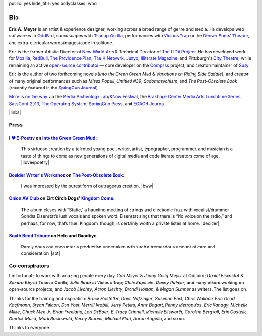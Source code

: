 public: yes
hide_title: yes
bodyclasses: who


Bio
===

**Eric A. Meyer** is an artist & experience designer,
working across a broad range of genre and media.
He develops web software with `OddBird`_,
soundscapes with `Teacup Gorilla`_,
performances with `Vicious Trap`_
or the `Denver Poets' Theatre`_,
and extra-curricular words/images/code in solitude.

Eric is the former Artistic Director of `New World Arts`_
& Technical Director of `The LIDA Project`_.
He has developed work for
`Mozilla`_, `RedBull`_, `The Providence Plan`_, `The K Netowrk`_, `Junyo`_,
`Illiterate Magazine`_, and Pittsburgh's `City Theatre`_,
while remaining an active `open-source contributor`_ —
core developer on the `Compass`_ project,
and creator/maintainer of `Susy`_.

Eric is the author of two forthcoming novels
(*Into the Green Green Mud* &
*Variations on Riding Side Saddle*),
and creator of many original performances such as
*Missa Populi*, *Untitled #39*, *Sadomasochism*,
and *The Post-Obsolete Book*
(recently featured in the `SpringGun Journal`_).

`More is on the way`_ via
the `Media Archeology Lab`_/`&Now Festival`_,
the `Brakhage Center Media Arts Lunchtime Series`_,
`SassConf 2013`_,
`The Operating System`_,
`SpringGun Press`_,
and `EOAGH Journal`_.

|links|

.. _OddBird: http://oddbird.net/
.. _Teacup Gorilla: http://teacupgorilla.com/
.. _Vicious Trap: http://vicioustrap.com/
.. _New World Arts: http://newworldarts.org/
.. _The LIDA Project: http://lida.org/
.. _Denver Poets' Theatre: http://www.denverpoetstheatre.com/

.. _Mozilla: http://www.mozilla.org/
.. _RedBull: http://redbull.com/
.. _The Providence Plan: http://provplan.org/
.. _The K Netowrk: http://theknetwork.org/
.. _Junyo: http://junyo.com/
.. _Illiterate Magazine: http://www.illiteratemagazine.com/blog/tag/Theatre
.. _City Theatre: http://www.citytheatrecompany.org/
.. _Susy: http://susy.oddbird.net/
.. _Compass: http://compass-style.org/
.. _open-source contributor: http://github.com/ericam

.. _SpringGun Journal: www.springgunpress.com/issue-8-2013/

.. _More is on the way: /what/
.. _SpringGun Press: http://springgunpress.com/
.. _The Operating System: http://exitstrata.com/
.. _EOAGH Journal: http://eoagh.com/
.. _Brakhage Center Media Arts Lunchtime Series: http://brakhagecenter.com/?cat=32
.. _Media Archeology Lab: http://mediaarchaeologylab.com/eric-meyer/
.. _&Now Festival: http://sched.co/10Y0fIS
.. _SassConf 2013: http://sassconf.com/

.. |links| raw:: html

  <em><a href="/when/">« Explore The Past</a></em> |
  <em><a href="/what/">See The Future »</a></em>

Press
-----

`I ♥ E-Poetry`_ on `Into the Green Green Mud`_:
~~~~~~~~~~~~~~~~~~~~~~~~~~~~~~~~~~~~~~~~~~~~~~~

  This virtuoso creation by a talented young poet,
  writer, artist, typographer, programmer, and musician
  is a taste of things to come
  as new generations of digital media
  and code literate creators come of age.
  |iloveepoetry|

.. _I ♥ E-Poetry: http://iloveepoetry.com/?p=2571
.. _Into the Green Green Mud: http://greengreenmud.com/
.. |iloveepoetry| raw:: html

  <cite class="vcard">
    <strong class="fn">Leonardo Flores</strong>,
    <a href="http://iloveepoetry.com/?p=2571" class="org url">I ♥ E-Poetry</a>
    <time datetime="2013-05-02" class="pubdate">May 2, 2013</time>
  </cite>

`Boulder Writer's Workshop`_ on `The Post-Obsolete Book`_:
~~~~~~~~~~~~~~~~~~~~~~~~~~~~~~~~~~~~~~~~~~~~~~~~~~~~~~~~~~

  I was impressed by the purest form of outrageous creation.
  |bww|

.. _Boulder Writer's Workshop: http://www.boulderwritersworkshop.org/2013/04/17/post-obsolete-a-bww-salon/
.. _The Post-Obsolete Book: http://eric.andmeyer.com/post-obsolete/
.. |bww| raw:: html

  <cite class="vcard">
    <strong class="fn">Judy Rose</strong> quoted by
    <strong>Michael Carson</strong>,
    <a href="http://www.boulderwritersworkshop.org/2013/04/17/post-obsolete-a-bww-salon/" class="org url">Boulder Writer's Workshop</a>
    <time datetime="2013-04-17" class="pubdate">April 17, 2013</time>
  </cite>

`Onion AV Club`_ on Dirt Circle Dogs' `Kingdom Come`_:
~~~~~~~~~~~~~~~~~~~~~~~~~~~~~~~~~~~~~~~~~~~~~~~~~~~~~~~~

  The album closes with “Static,”
  a haunting meeting of strings and electronic fuzz
  with vocalist/drummer Sondra Eisenstat’s lush vocals and spoken word.
  Eisenstat sings that there is “No voice on the radio,”
  and perhaps, for now, that’s true.
  Kingdom, though, is certainly worth a private listen at home.
  |decider|

.. _Onion AV Club: http://www.avclub.com/
.. _Kingdom Come: http://www.cdbaby.com/cd/dirtcircledogs
.. |decider| raw:: html

  <cite class="vcard">
    <strong class="fn">Cat Carroll</strong>,
    <a href="http://www.avclub.com/" class="org url">Onion AV Club</a>
    <time datetime="2009-08-14" class="pubdate">August 14, 2009</time>
  </cite>

`South Bend Tribune`_ on **Hello and Goodbye**
~~~~~~~~~~~~~~~~~~~~~~~~~~~~~~~~~~~~~~~~~~~~~~

  Rarely does one encounter a production undertaken with such a tremendous amount of care and consideration.
  |sbt|

.. _South Bend Tribune: http://articles.southbendtribune.com/2006-01-29/news/26962892_1_hester-darkness-athol-fugard
.. |sbt| raw:: html

  <cite class="vcard">
    <strong class="fn">Jack Walton</strong>,
    <a href="http://articles.southbendtribune.com/2006-01-29/news/26962892_1_hester-darkness-athol-fugard" class="org url">Soth Bend Tribune</a>
    <time datetime="2006-01-29" class="pubdate">January 29, 2006</time>
  </cite>

Co-conspirators
---------------

I'm fortunate to work with amazing people every day.
*Carl Meyer* & *Jonny Gerig Meyer* at Oddbird;
*Daniel Eisenstat* & *Sondra Eby* at Teacup Gorilla;
*Julie Rada* at Vicious Trap;
*Chris Eppstein*, *Danny Palmer*,
and many others working on open-source projects;
and *Jacob Liechty*, *Aaron Liechty*,
*Brandi Homan*, & *Megan Sumner* as writers.
The list goes on.

Thanks for the training and inspiration:
*Bruce Hostetler*,
*Dave Nofzinger*,
*Susanne Ehst*,
*Chris Wallace*,
*Eric Good Kaufmann*,
*Bryan Falcon*,
*Don Yost*,
*Merrill Krabill*,
*Jerry Peters*,
*Anne Bogart*,
*Penny Metropulos*,
*Eric Kanagy*,
*Michelle Milne*,
*Chuck Mee Jr*,
*Brian Freeland*,
*Lori DeBoer*,
*E. Tracy Grinnell*,
*Michelle Ellsworth*,
*Caroline Bergvall*,
*Erin Costello*,
*Derrick Mund*,
*Mark Rockswold*,
*Kenny Storms*,
*Michael Flatt*,
*Aaron Angello*,
and so on.

Thanks to everyone.
